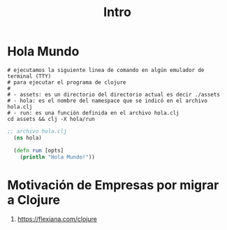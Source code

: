 #+TITLE: Intro
* Hola Mundo
  #+BEGIN_SRC shell :results output
  # ejecutamos la siguiente linea de comando en algún emulador de terminal (TTY)
  # para ejecutar el programa de clojure
  #
  # - assets: es un directorio del directorio actual es decir ./assets
  # - hola: es el nombre del namespace que se indicó en el archivo hola.clj
  # - run: es una función definida en el archivo hola.clj
  cd assets && clj -X hola/run
  #+END_SRC

  #+BEGIN_COMMENT
  ejecutar bloque de org con org-babel-tangle (C-c C-v t)
  para crear el archivo hola.clj
  #+END_COMMENT

  #+BEGIN_SRC clojure :tangle assets/hola.clj :results output :exports both
  ;; archivo hola.clj
    (ns hola)

    (defn run [opts]
      (println "Hola Mundo!"))
  #+END_SRC
* Motivación de Empresas por migrar a Clojure
  1. https://flexiana.com/clojure
